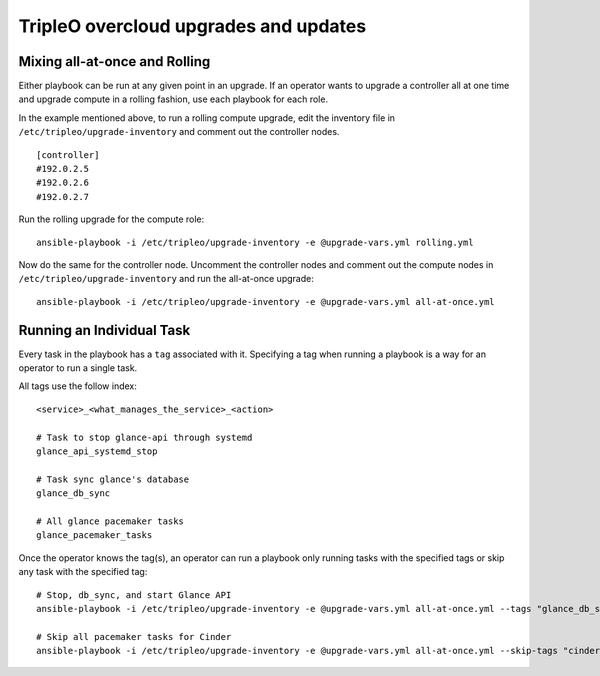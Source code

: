 ======================================
TripleO overcloud upgrades and updates
======================================

Mixing all-at-once and Rolling
==============================

Either playbook can be run at any given point in an upgrade.  If an operator
wants to upgrade a controller all at one time and upgrade compute in a rolling
fashion, use each playbook for each role.

In the example mentioned above, to run a rolling compute upgrade, edit the
inventory file in ``/etc/tripleo/upgrade-inventory`` and comment out the
controller nodes.

::

   [controller]
   #192.0.2.5
   #192.0.2.6
   #192.0.2.7

Run the rolling upgrade for the compute role::

  ansible-playbook -i /etc/tripleo/upgrade-inventory -e @upgrade-vars.yml rolling.yml

Now do the same for the controller node.  Uncomment the controller nodes and
comment out the compute nodes in ``/etc/tripleo/upgrade-inventory`` and run
the all-at-once upgrade::

  ansible-playbook -i /etc/tripleo/upgrade-inventory -e @upgrade-vars.yml all-at-once.yml

Running an Individual Task
==========================

Every task in the playbook has a ``tag`` associated with it. Specifying a tag
when running a playbook is a way for an operator to run a single task.

All tags use the follow index::

  <service>_<what_manages_the_service>_<action>

  # Task to stop glance-api through systemd
  glance_api_systemd_stop

  # Task sync glance's database
  glance_db_sync

  # All glance pacemaker tasks
  glance_pacemaker_tasks

Once the operator knows the tag(s), an operator can run a playbook only running
tasks with the specified tags or skip any task with the specified tag::

   # Stop, db_sync, and start Glance API
   ansible-playbook -i /etc/tripleo/upgrade-inventory -e @upgrade-vars.yml all-at-once.yml --tags "glance_db_sync,glance_api_systemd_stop,glance_api_systemd_start"

   # Skip all pacemaker tasks for Cinder
   ansible-playbook -i /etc/tripleo/upgrade-inventory -e @upgrade-vars.yml all-at-once.yml --skip-tags "cinder_pacemaker_tasks"
